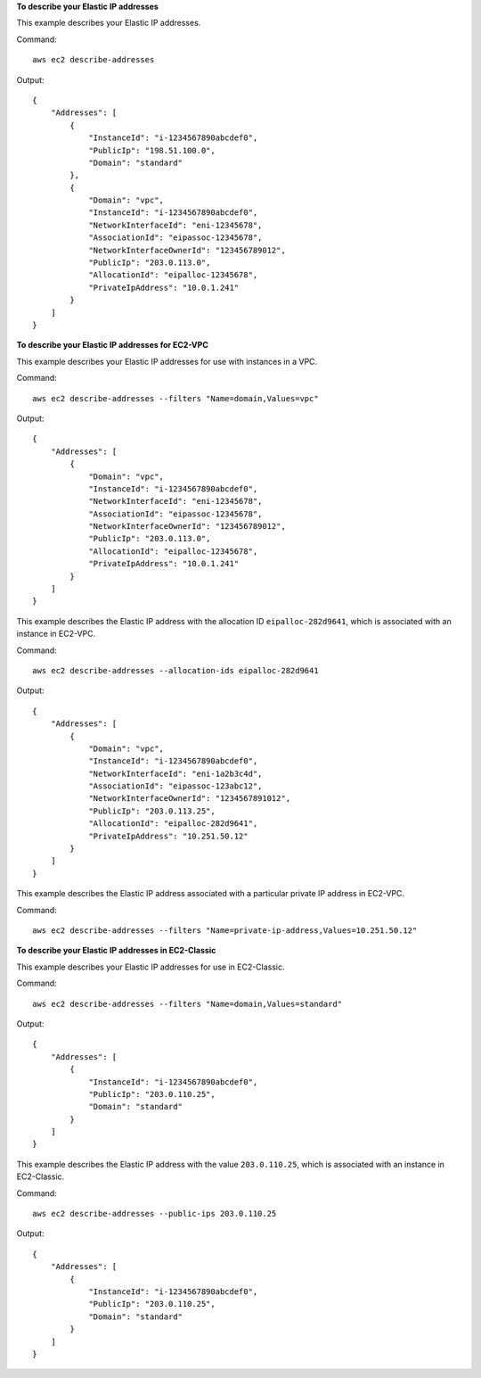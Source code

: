 **To describe your Elastic IP addresses**

This example describes your Elastic IP addresses.

Command::

  aws ec2 describe-addresses

Output::

  {
      "Addresses": [
          {
              "InstanceId": "i-1234567890abcdef0",
              "PublicIp": "198.51.100.0",
              "Domain": "standard"
          },
          {
              "Domain": "vpc",
              "InstanceId": "i-1234567890abcdef0",
              "NetworkInterfaceId": "eni-12345678",
              "AssociationId": "eipassoc-12345678",
              "NetworkInterfaceOwnerId": "123456789012",
              "PublicIp": "203.0.113.0",
              "AllocationId": "eipalloc-12345678",
              "PrivateIpAddress": "10.0.1.241"
          }
      ]
  }

**To describe your Elastic IP addresses for EC2-VPC**

This example describes your Elastic IP addresses for use with instances in a VPC.

Command::

  aws ec2 describe-addresses --filters "Name=domain,Values=vpc"

Output::

  {
      "Addresses": [
          {
              "Domain": "vpc",
              "InstanceId": "i-1234567890abcdef0",
              "NetworkInterfaceId": "eni-12345678",
              "AssociationId": "eipassoc-12345678",
              "NetworkInterfaceOwnerId": "123456789012",
              "PublicIp": "203.0.113.0",
              "AllocationId": "eipalloc-12345678",
              "PrivateIpAddress": "10.0.1.241"
          }
      ]
  }

This example describes the Elastic IP address with the allocation ID ``eipalloc-282d9641``, which is associated with an instance in EC2-VPC.

Command::

    aws ec2 describe-addresses --allocation-ids eipalloc-282d9641

Output::

    {
        "Addresses": [
            {
                "Domain": "vpc",
                "InstanceId": "i-1234567890abcdef0",
                "NetworkInterfaceId": "eni-1a2b3c4d",
                "AssociationId": "eipassoc-123abc12",
                "NetworkInterfaceOwnerId": "1234567891012",
                "PublicIp": "203.0.113.25",
                "AllocationId": "eipalloc-282d9641",
                "PrivateIpAddress": "10.251.50.12"
            }
        ]
    }

This example describes the Elastic IP address associated with a particular private IP address in EC2-VPC.

Command::

    aws ec2 describe-addresses --filters "Name=private-ip-address,Values=10.251.50.12"

**To describe your Elastic IP addresses in EC2-Classic**

This example describes your Elastic IP addresses for use in EC2-Classic.

Command::

    aws ec2 describe-addresses --filters "Name=domain,Values=standard"
    
Output::

    {
        "Addresses": [
            {
                "InstanceId": "i-1234567890abcdef0", 
                "PublicIp": "203.0.110.25", 
                "Domain": "standard"
            }
        ]
    }

This example describes the Elastic IP address with the value ``203.0.110.25``, which is associated with an instance in EC2-Classic.

Command::

    aws ec2 describe-addresses --public-ips 203.0.110.25

Output::

    {
        "Addresses": [
            {
                "InstanceId": "i-1234567890abcdef0", 
                "PublicIp": "203.0.110.25", 
                "Domain": "standard"
            }
        ]
    }

